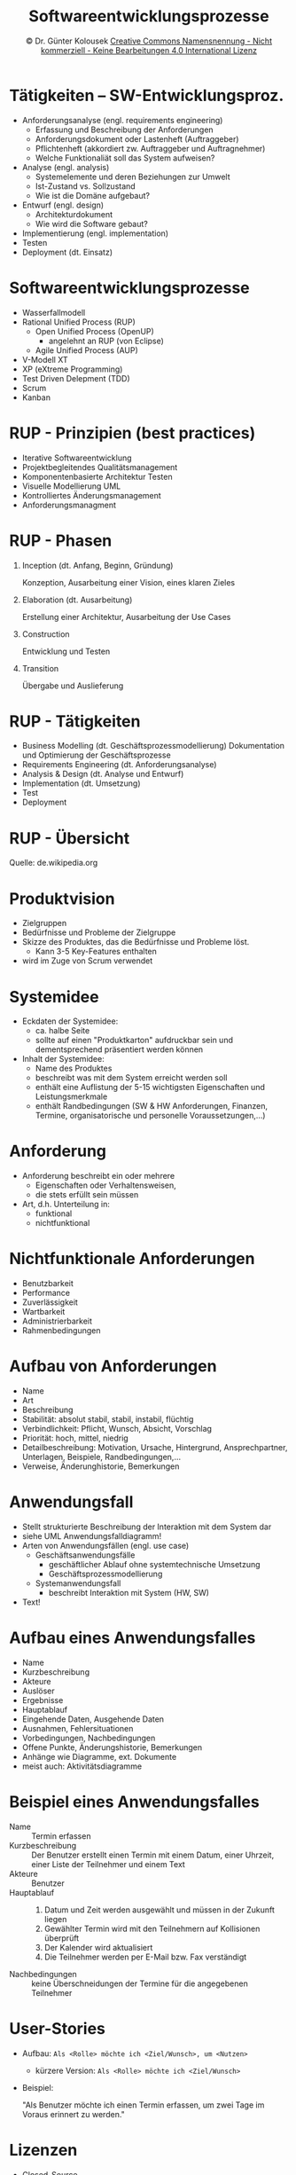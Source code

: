 #+TITLE: Softwareentwicklungsprozesse
#+DATE: \copy Dr. Günter Kolousek \hspace{12ex} [[http://creativecommons.org/licenses/by-nc-nd/4.0/][Creative Commons Namensnennung - Nicht kommerziell - Keine Bearbeitungen 4.0 International Lizenz]]

#+OPTIONS: H:1 toc:nil
#+LATEX_CLASS: beamer
#+LATEX_CLASS_OPTIONS: [presentation]
#+BEAMER_THEME: Execushares
#+COLUMNS: %45ITEM %10BEAMER_ENV(Env) %10BEAMER_ACT(Act) %4BEAMER_COL(Col) %8BEAMER_OPT(Opt)

#+LATEX_HEADER:\usepackage{pgfpages}
#+LATEX_HEADER:\usepackage{tikz}
#+LATEX_HEADER:\usetikzlibrary{shapes,arrows}
#+LATEX_HEADER:\usetikzlibrary{automata,positioning}
# +LATEX_HEADER:\pgfpagesuselayout{2 on 1}[a4paper,border shrink=5mm]u
# +LATEX: \mode<handout>{\setbeamercolor{background canvas}{bg=black!5}}
#+LATEX_HEADER:\usepackage{xspace}
#+LATEX: \newcommand{\cpp}{C++\xspace}

#+LATEX_HEADER: \newcommand{\N}{\ensuremath{\mathbb{N}}\xspace}
#+LATEX_HEADER: \newcommand{\R}{\ensuremath{\mathbb{R}}\xspace}
#+LATEX_HEADER: \newcommand{\Z}{\ensuremath{\mathbb{Z}}\xspace}
#+LATEX_HEADER: \newcommand{\Q}{\ensuremath{\mathbb{Q}}\xspace}
# +LATEX_HEADER: \renewcommand{\C}{\ensuremath{\mathbb{C}}\xspace}
#+LATEX_HEADER: \renewcommand{\P}{\ensuremath{\mathcal{P}}\xspace}
#+LATEX_HEADER: \newcommand{\sneg}[1]{\ensuremath{\overline{#1}}\xspace}
#+LATEX_HEADER: \renewcommand{\mod}{\mbox{ mod }}

#+LATEX_HEADER: \newcommand{\eps}{\ensuremath{\varepsilon}\xspace}
# +LATEX_HEADER: \newcommand{\sub}[1]{\textsubscript{#1}}
# +LATEX_HEADER: \newcommand{\super}[1]{\textsuperscript{#1}}
#+LATEX_HEADER: \newcommand{\union}{\ensuremath{\cup}}

#+LATEX_HEADER: \newcommand{\sseq}{\ensuremath{\subseteq}\xspace}

#+LATEX_HEADER: \usepackage{textcomp}
#+LATEX_HEADER: \usepackage{ucs}
#+LaTeX_HEADER: \usepackage{float}

#+latex_header: \usepackage{centernot}

# +LaTeX_HEADER: \shorthandoff{"}

#+LATEX_HEADER: \newcommand{\imp}{\ensuremath{\rightarrow}\xspace}
#+LATEX_HEADER: \newcommand{\ar}{\ensuremath{\rightarrow}\xspace}
#+LATEX_HEADER: \newcommand{\bicond}{\ensuremath{\leftrightarrow}\xspace}
#+LATEX_HEADER: \newcommand{\biimp}{\ensuremath{\leftrightarrow}\xspace}
#+LATEX_HEADER: \newcommand{\conj}{\ensuremath{\wedge}\xspace}
#+LATEX_HEADER: \newcommand{\disj}{\ensuremath{\vee}\xspace}
#+LATEX_HEADER: \newcommand{\anti}{\ensuremath{\underline{\vee}}\xspace}
#+LATEX_HEADER: \newcommand{\lnegx}{\ensuremath{\neg}\xspace}
#+LATEX_HEADER: \newcommand{\lequiv}{\ensuremath{\Leftrightarrow}\xspace}
#+LATEX_HEADER: \newcommand{\limp}{\ensuremath{\Rightarrow}\xspace}
#+LATEX_HEADER: \newcommand{\aR}{\ensuremath{\Rightarrow}\xspace}
#+LATEX_HEADER: \newcommand{\lto}{\ensuremath{\leadsto}\xspace}

#+LATEX_HEADER: \renewcommand{\neg}{\ensuremath{\lnot}\xspace}

#+LATEX_HEADER: \newcommand{\eset}{\ensuremath{\emptyset}\xspace}

* Tätigkeiten -- SW-Entwicklungsproz.
\vspace{1em}
- Anforderungsanalyse (engl. requirements engineering)
  - Erfassung und Beschreibung der Anforderungen
  - Anforderungsdokument oder Lastenheft (Auftraggeber)
  - Pflichtenheft (akkordiert zw. Auftraggeber und Auftragnehmer)
  - Welche Funktionaliät soll das System aufweisen?
- Analyse (engl. analysis)
  - Systemelemente und deren Beziehungen zur Umwelt
  - Ist-Zustand vs. Sollzustand
  - Wie ist die Domäne aufgebaut?
- Entwurf (engl. design)
  - Architekturdokument
  - Wie wird die Software gebaut?
- Implementierung (engl. implementation)
- Testen
- Deployment (dt. Einsatz)

* Softwareentwicklungsprozesse
- Wasserfallmodell
- Rational Unified Process (RUP)
  - Open Unified Process (OpenUP)
    - angelehnt an RUP (von Eclipse)
  - Agile Unified Process (AUP)
- V-Modell XT
- XP (eXtreme Programming)
- Test Driven Delepment (TDD)
- Scrum
- Kanban

* RUP - Prinzipien (best practices)
- Iterative Softwareentwicklung                    
- Projektbegleitendes Qualitätsmanagement          
- Komponentenbasierte Architektur \lto Testen      
- Visuelle Modellierung \lto UML                   
- Kontrolliertes Änderungsmanagement               
- Anforderungsmanagment

* RUP - Phasen
1. Inception (dt. Anfang, Beginn, Gründung)

   Konzeption, Ausarbeitung einer Vision, eines klaren Zieles

2. Elaboration (dt. Ausarbeitung)

   Erstellung einer Architektur, Ausarbeitung der Use Cases

3. Construction

   Entwicklung und Testen

4. Transition

   Übergabe und Auslieferung

* RUP - Tätigkeiten
- Business Modelling (dt. Geschäftsprozessmodellierung)
  Dokumentation und Optimierung der Geschäftsprozesse
- Requirements Engineering (dt. Anforderungsanalyse)
- Analysis & Design (dt. Analyse und Entwurf)      
- Implementation (dt. Umsetzung)
- Test
- Deployment
   
* RUP - Übersicht
[[./Development-iterative.png]]

Quelle: de.wikipedia.org

* Produktvision
- Zielgruppen
- Bedürfnisse und Probleme der Zielgruppe
- Skizze des Produktes, das die Bedürfnisse und Probleme löst.
  - Kann 3-5 Key-Features enthalten
- wird im Zuge von Scrum verwendet

* Systemidee
- Eckdaten der Systemidee:
  - ca. halbe Seite
  - sollte auf einen "Produktkarton" aufdruckbar sein und dementsprechend
    präsentiert werden können
- Inhalt der Systemidee:
  - Name des Produktes
  - beschreibt was mit dem System erreicht werden soll
  - enthält eine Auflistung der 5-15 wichtigsten Eigenschaften und Leistungsmerkmale
  - enthält Randbedingungen (SW & HW Anforderungen, Finanzen, Termine,
    organisatorische und personelle Voraussetzungen,...)

* Anforderung
- Anforderung beschreibt ein oder mehrere
  - Eigenschaften oder Verhaltensweisen,
  - die stets erfüllt sein müssen
- Art, d.h. Unterteilung in:
  - funktional
  - nichtfunktional
  
* Nichtfunktionale Anforderungen
- Benutzbarkeit
- Performance
- Zuverlässigkeit
- Wartbarkeit
- Administrierbarkeit
- Rahmenbedingungen

* Aufbau von Anforderungen
- Name
- Art
- Beschreibung
- Stabilität: absolut stabil, stabil, instabil, flüchtig
- Verbindlichkeit: Pflicht, Wunsch, Absicht, Vorschlag
- Priorität: hoch, mittel, niedrig
- Detailbeschreibung: Motivation, Ursache, Hintergrund, Ansprechpartner,
  Unterlagen, Beispiele, Randbedingungen,...
- Verweise, Änderunghistorie, Bemerkungen
  
* Anwendungsfall
- Stellt strukturierte Beschreibung der Interaktion mit dem System dar
- siehe UML Anwendungsfalldiagramm!
- Arten von Anwendungsfällen (engl. use case)
  - Geschäftsanwendungsfälle
    - geschäftlicher Ablauf ohne systemtechnische Umsetzung
    - \ar Geschäftsprozessmodellierung
  - Systemanwendungsfall
    - beschreibt Interaktion mit System (HW, SW)
- Text!
  
* Aufbau eines Anwendungsfalles
\vspace{1em}
- Name
- Kurzbeschreibung
- Akteure
- Auslöser
- Ergebnisse
- Hauptablauf
- Eingehende Daten, Ausgehende Daten
- Ausnahmen, Fehlersituationen
- Vorbedingungen, Nachbedingungen
- Offene Punkte, Änderungshistorie, Bemerkungen
- Anhänge wie Diagramme, ext. Dokumente
- meist auch: Aktivitätsdiagramme

* Beispiel eines Anwendungsfalles
- Name :: Termin erfassen
- Kurzbeschreibung :: Der Benutzer erstellt einen Termin mit einem Datum, einer
     Uhrzeit, einer Liste der Teilnehmer und einem Text
- Akteure :: Benutzer
- Hauptablauf ::
  1. Datum und Zeit werden ausgewählt und müssen in der Zukunft liegen
  2. Gewählter Termin wird mit den Teilnehmern auf Kollisionen überprüft
  3. Der Kalender wird aktualisiert
  4. Die Teilnehmer werden per E-Mail bzw. Fax verständigt
- Nachbedingungen :: keine Überschneidungen der Termine für die angegebenen Teilnehmer

* User-Stories
- Aufbau: =Als <Rolle> möchte ich <Ziel/Wunsch>, um <Nutzen>=
  - kürzere Version: =Als <Rolle> möchte ich <Ziel/Wunsch>=
- Beispiel:
  
  \vspace{0.5em}
  "Als Benutzer möchte ich einen Termin erfassen, um zwei Tage
  im Voraus erinnert zu werden."
* Lizenzen
- Closed-Source
- Open-Source
  - copyleft
    - Veränderung oder Integration in eigenen Quellcode \to selbe Lizenz
    - bedeutet keine Abwesenheit von Copyright, im Gegenteil
      Copyright ist notwendig (wer hat...)!
  - permissive
    - Software kann (auch abgeändert) unter jeder beliebigen Lizenz verwendet werden
    - Beispiele: BSD, Apache, MIT
- Public Domain
  - Frei von Urheberrechten (Copyright)
    - in Kontinentaleuropa nicht möglich?!

* Lizenzen -- Copyleft
- Veränderung oder Integration in eigenen Quellcode \to selbe Lizenz
- starkes copyleft, wie z.B. GPL: Verkauf oder Einbindung in andere
  (eigene) SW, dann Quellcode muss zur Verfügung gestellt werden
  - extrem starkes copyleft, wie z.B. AGPL (Affero GPL): Verwendung der
    Software über Netzwerk, dann Quellcode muss weitergegeben werden!
- schwaches copyleft, wie z.B. LGPL (Lesser GPL): Quelloffene SW kann in
  proprietärer SW genutzt werden, solange Benutzer diese selbständig verwenden
  kann \to dynamisches (oder statisches) Linken. Die Lizenz des proprietären Teiles
  muss nicht unter die Open-Sourze-Lizenz gestellt werden.
  - Installationsanleitungen, damit Benutzer SW mit eigener Version
    linken kann.

* Lizenzen -- Versionsproblematik
- Software unterschiedlicher Lizenzen oder Lizenzversionen sind
  meist schwer miteinander zu kombinieren
  - Da oft verlangt wird, dass die gesamte Software unter
    eine Lizenz gestellt wird (auch bzgl. der Versionen,
    wie z.B. GPLv2 vs. GPLv3)
